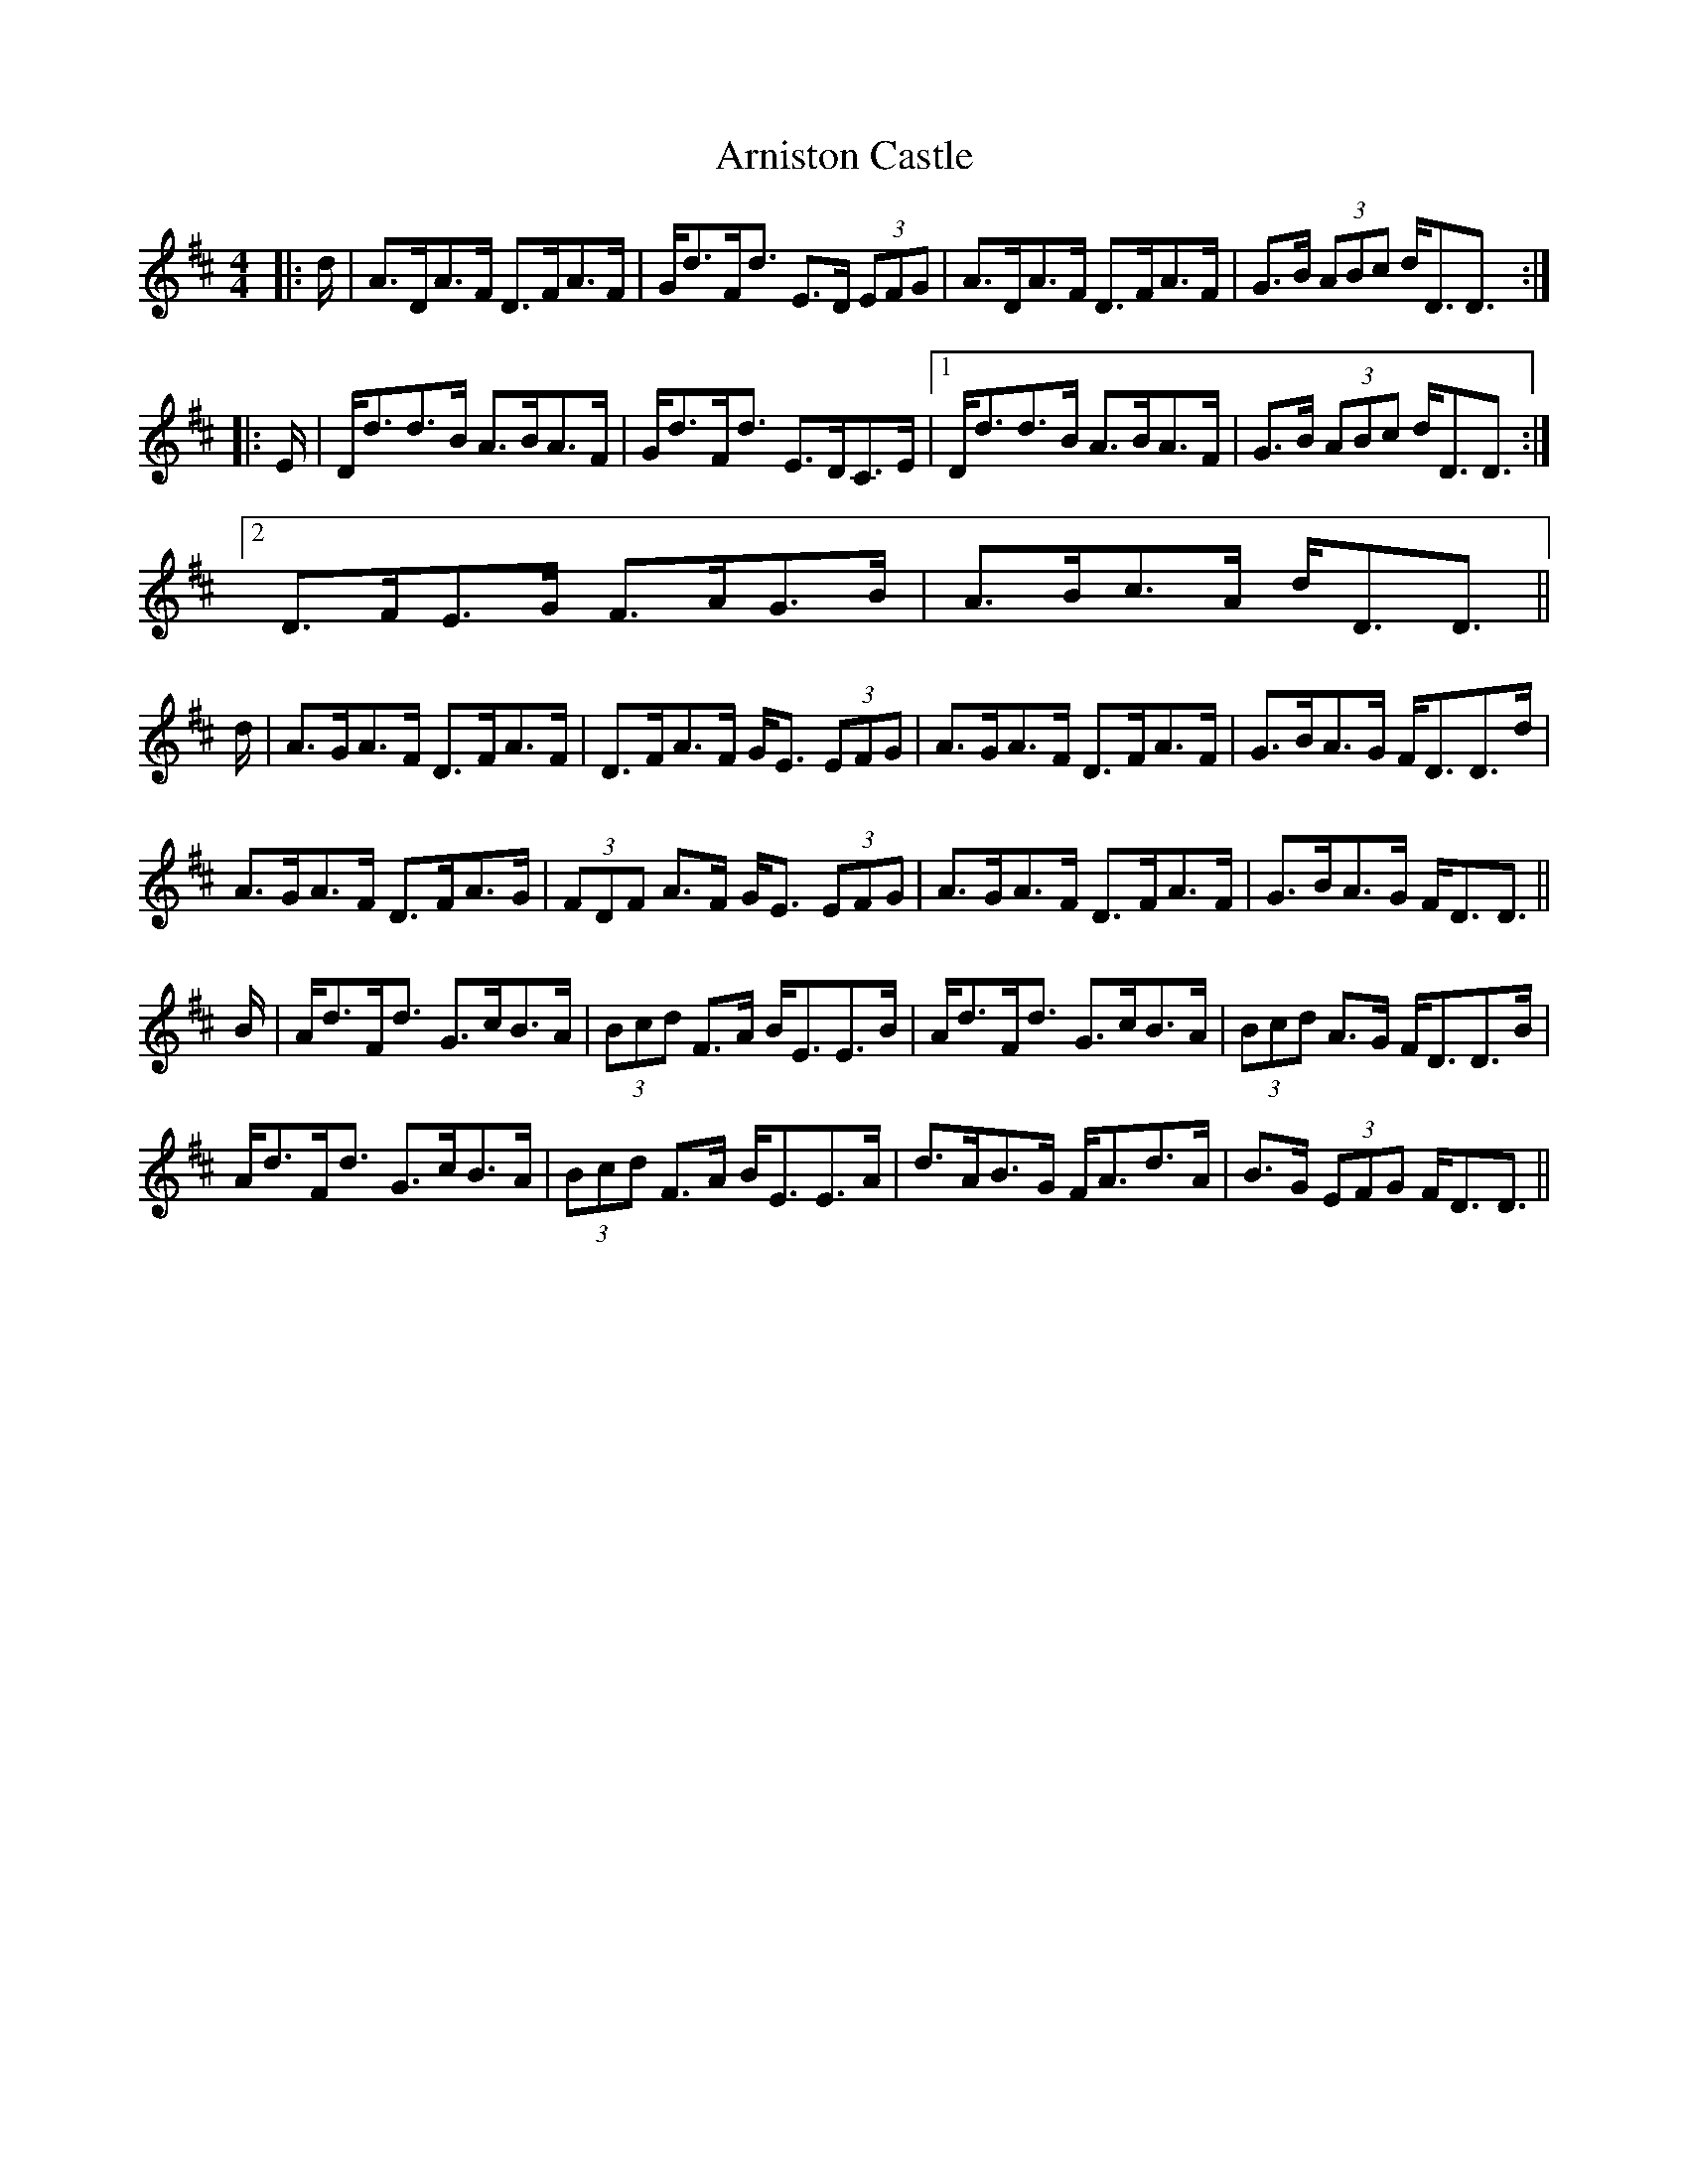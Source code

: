 X: 1882
T: Arniston Castle
R: strathspey
M: 4/4
K: Dmajor
|:d/|A>DA>F D>FA>F|G<dF<d E>D (3EFG|A>DA>F D>FA>F|G>B (3ABc d<DD3/2:|
|:E/|D<dd>B A>BA>F|G<dF<d E>DC>E|1 D<dd>B A>BA>F|G>B (3ABc d<DD3/2:|
[2 D>FE>G F>AG>B|A>Bc>A d<DD3/2||
d/|A>GA>F D>FA>F|D>FA>F G<E (3EFG|A>GA>F D>FA>F|G>BA>G F<DD>d|
A>GA>F D>FA>G|(3FDF A>F G<E (3EFG|A>GA>F D>FA>F|G>BA>G F<DD3/2||
B/|A<dF<d G>cB>A|(3Bcd F>A B<EE>B|A<dF<d G>cB>A|(3Bcd A>G F<DD>B|
A<dF<d G>cB>A|(3Bcd F>A B<EE>A|d>AB>G F<Ad>A|B>G (3EFG F<DD3/2||

